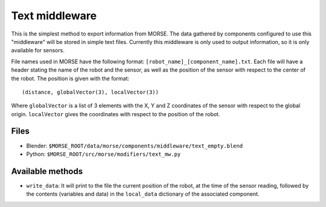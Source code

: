 Text middleware
===============

This is the simplest method to export information from MORSE. The data gathered
by components configured to use this "middleware" will be stored in simple text
files. Currently this middleware is only used to output information, so it is
only available for sensors.

File names used in MORSE have the following format:
``[robot_name]_[component_name].txt``. Each file will have a header stating the
name of the robot and the sensor, as well as the position of the sensor with
respect to the center of the robot. The position is given with the format::

  (distance, globalVector(3), localVector(3))

Where ``globalVector`` is a list of 3 elements with the X, Y and Z coordinates
of the sensor with respect to the global origin. ``localVector`` gives the
coordinates with respect to the position of the robot.

Files
-----

- Blender: ``$MORSE_ROOT/data/morse/components/middleware/text_empty.blend``
- Python: ``$MORSE_ROOT/src/morse/modifiers/text_mw.py``

Available methods
-----------------

- ``write_data``: It will print to the file the current position of the robot,
  at the time of the sensor reading, followed by the contents (variables and
  data) in the ``local_data`` dictionary of the associated component.

